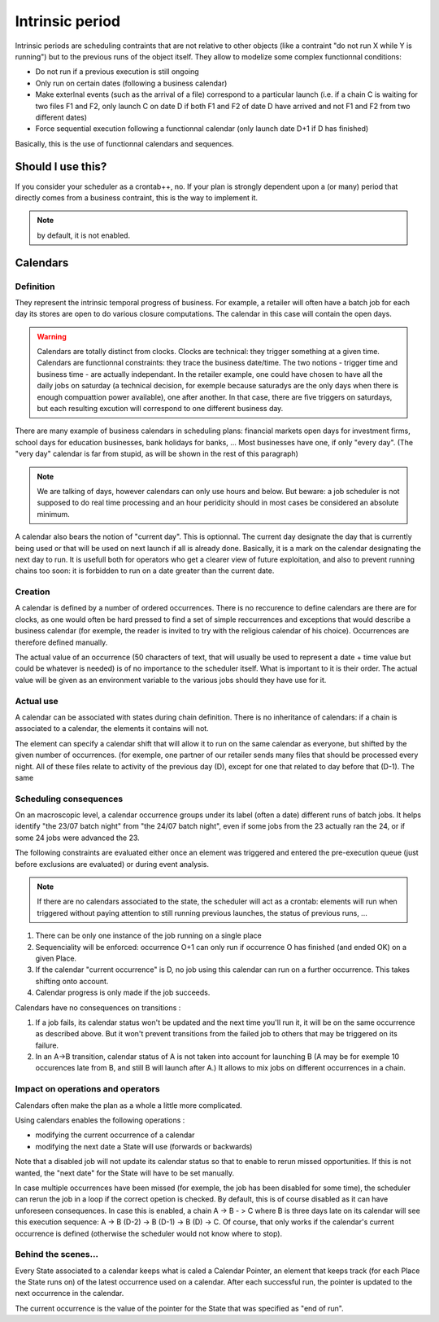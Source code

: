 Intrinsic period
################

Intrinsic periods are scheduling contraints that are not relative to other
objects (like a contraint "do not run X while Y is running") but to the
previous runs of the object itself. They allow to modelize some complex
functionnal conditions:

* Do not run if a previous execution is still ongoing

* Only run on certain dates (following a business calendar)


* Make exterlnal events (such as the arrival of a file) correspond to a
  particular launch (i.e. if a chain C is waiting for two files F1 and F2, only
  launch C on date D if both F1 and F2 of date D have arrived and not F1 and F2
  from two different dates)

* Force sequential execution following a functionnal calendar (only launch
  date D+1 if D has finished)


Basically, this is the use of functionnal calendars and sequences.

Should I use this?
******************

If you consider your scheduler as a crontab++, no. If your plan is strongly
dependent upon a (or many) period that directly comes from a business
contraint, this is the way to implement it.

.. note::

   by default, it is not enabled.

Calendars
*********

Definition
==========

They represent the intrinsic temporal progress of business. For example, a
retailer will often have a batch job for each day its stores are open to do
various closure computations. The calendar in this case will contain the open
days.

.. warning::
   Calendars are totally distinct from clocks. Clocks are technical: they trigger 
   something at a given time.
   Calendars are functionnal constraints: they trace the business date/time. 
   The two notions - trigger time and business time - are actually independant.
   In the retailer example, one could have chosen to have all the daily jobs on 
   saturday (a technical decision, for exemple because saturadys are the only 
   days when there is enough compuattion power available), one after another. 
   In that case, there are five triggers on saturdays,
   but each resulting excution will correspond to one different business day. 


There are many example of business calendars in scheduling plans: financial
markets open days for investment firms, school days for education businesses,
bank holidays for banks, ... Most businesses have one, if only "every day".
(The "very day" calendar is far from stupid, as will be shown in the rest of
this paragraph)

.. note::

   We are talking of days, however calendars can only use hours and below. But 
   beware: a job scheduler is not supposed to do real time processing and 
   an hour peridicity should in most cases be considered an absolute minimum.
   
A calendar also bears the notion of "current day". This is optionnal. The
current day designate the day that is currently being used or that will be used
on next launch if all is already done. Basically, it is a mark on the calendar
designating the next day to run. It is usefull both for operators who get a
clearer view of future exploitation, and also to prevent running chains too
soon: it is forbidden to run on a date greater than the current date.


Creation
========
A calendar is defined by a number of ordered occurrences. There is no reccurence
to define calendars are there are for clocks, as one would often be hard
pressed to find a set of simple reccurrences and exceptions that would describe
a business calendar (for exemple, the reader is invited to try with the
religious calendar of his choice). Occurrences are therefore defined manually.



The actual value of an occurrence (50 characters of text, that will usually be
used to represent a date + time value but could be whatever is needed) is of no
importance to the scheduler itself. What is important to it is their order. The
actual value will be given as an environment variable to the various jobs
should they have use for it.


Actual use
==========
A calendar can be associated with states during chain definition. There is no
inheritance of calendars: if a chain is associated to a calendar, the elements
it contains will not.

The element can specify a calendar shift that will allow it to run on the same
calendar as everyone, but shifted by the given number of occurrences. (for
exemple, one partner of our retailer sends many files that should be processed
every night. All of these files relate to activity of the previous day (D),
except for one that related to day before that (D-1). The same


Scheduling consequences
=======================

On an macroscopic level, a calendar occurrence groups under its label (often a
date) different runs of batch jobs. It helps identify "the 23/07 batch night"
from "the 24/07 batch night", even if some jobs from the 23 actually ran the
24, or if some 24 jobs were advanced the 23.

The following constraints are evaluated either once an element was triggered and
entered the pre-execution queue (just before exclusions are evaluated) or
during event analysis.

.. note:: 

   If there are no calendars associated to the state, the scheduler will act as
   a crontab: elements will run when triggered without paying attention to
   still running previous launches, the status of previous runs, ...

#. There can be only one instance of the job running on a single place
#. Sequenciality will be enforced: occurrence O+1 can only run if occurrence
   O has finished (and ended OK) on a given Place.
#. If the calendar "current occurrence" is D, no job using this calendar can
   run on a further occurrence. This takes shifting onto account.
#. Calendar progress is only made if the job succeeds.


Calendars have no consequences on transitions :

#.  If a job fails, its calendar status won't be updated and the next time
    you'll run it, it will be on the same occurrence as described above. But it
    won't prevent transitions from the failed job to others that may be
    triggered on its failure.
#. In an A->B transition, calendar status of A is not taken into account for
   launching B (A may be for exemple 10 occurences late from B, and still B
   will launch after A.) It allows to mix jobs on different occurrences in a
   chain.




Impact on operations and operators
==================================


Calendars often make the plan as a whole a little more complicated.

Using calendars enables the following operations :

* modifying the current occurrence of a calendar

* modifying the next date a State will use (forwards or backwards)



Note that a disabled job will not update its calendar status so that to enable
to rerun missed opportunities. If this is not wanted, the "next date" for the
State will have to be set manually.


In case multiple occurrences have been missed (for exemple, the job has been
disabled for some time), the scheduler can rerun the job in a loop if the
correct opetion is checked. By default, this is of course disabled as it can
have unforeseen consequences. In case this is enabled, a chain A -> B - > C
where B is three days late on its calendar will see this execution sequence: A
-> B (D-2) -> B (D-1) -> B (D) -> C. Of course, that only works if the
calendar's current occurrence is defined (otherwise the scheduler would not
know where to stop).


Behind the scenes...
====================

Every State associated to a calendar keeps what is caled a Calendar Pointer, an
element that keeps track (for each Place the State runs on) of the latest
occurrence used on a calendar. After each successful run, the pointer is
updated to the next occurrence in the calendar.


The current occurrence is the value of the pointer for the State that was
specified as "end of run".


